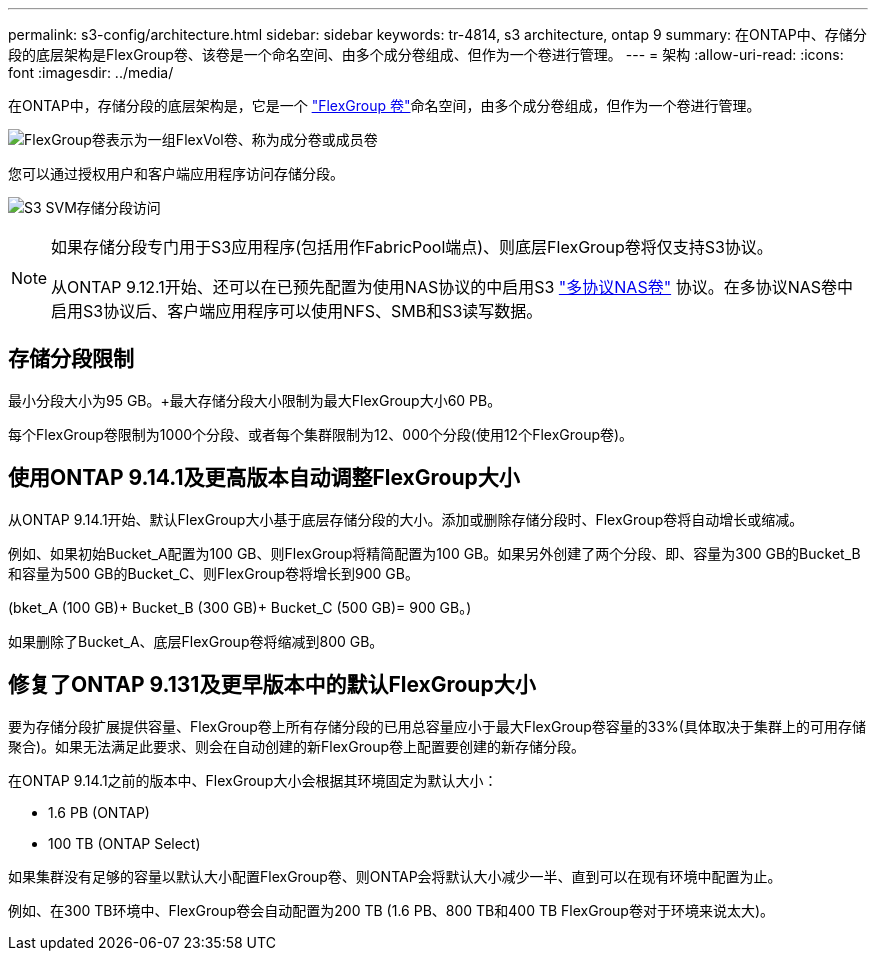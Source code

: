 ---
permalink: s3-config/architecture.html 
sidebar: sidebar 
keywords: tr-4814, s3 architecture, ontap 9 
summary: 在ONTAP中、存储分段的底层架构是FlexGroup卷、该卷是一个命名空间、由多个成分卷组成、但作为一个卷进行管理。 
---
= 架构
:allow-uri-read: 
:icons: font
:imagesdir: ../media/


[role="lead"]
在ONTAP中，存储分段的底层架构是，它是一个 link:../flexgroup/definition-concept.html["FlexGroup 卷"]命名空间，由多个成分卷组成，但作为一个卷进行管理。

image:fg-overview-s3-config.gif["FlexGroup卷表示为一组FlexVol卷、称为成分卷或成员卷"]

您可以通过授权用户和客户端应用程序访问存储分段。

image:s3-svm-layout.png["S3 SVM存储分段访问"]

[NOTE]
====
如果存储分段专门用于S3应用程序(包括用作FabricPool端点)、则底层FlexGroup卷将仅支持S3协议。

从ONTAP 9.12.1开始、还可以在已预先配置为使用NAS协议的中启用S3 link:../s3-multiprotocol/index.html["多协议NAS卷"] 协议。在多协议NAS卷中启用S3协议后、客户端应用程序可以使用NFS、SMB和S3读写数据。

====


== 存储分段限制

最小分段大小为95 GB。+最大存储分段大小限制为最大FlexGroup大小60 PB。

每个FlexGroup卷限制为1000个分段、或者每个集群限制为12、000个分段(使用12个FlexGroup卷)。



== 使用ONTAP 9.14.1及更高版本自动调整FlexGroup大小

从ONTAP 9.14.1开始、默认FlexGroup大小基于底层存储分段的大小。添加或删除存储分段时、FlexGroup卷将自动增长或缩减。

例如、如果初始Bucket_A配置为100 GB、则FlexGroup将精简配置为100 GB。如果另外创建了两个分段、即、容量为300 GB的Bucket_B和容量为500 GB的Bucket_C、则FlexGroup卷将增长到900 GB。

(bket_A (100 GB)+ Bucket_B (300 GB)+ Bucket_C (500 GB)= 900 GB。)

如果删除了Bucket_A、底层FlexGroup卷将缩减到800 GB。



== 修复了ONTAP 9.131及更早版本中的默认FlexGroup大小

要为存储分段扩展提供容量、FlexGroup卷上所有存储分段的已用总容量应小于最大FlexGroup卷容量的33%(具体取决于集群上的可用存储聚合)。如果无法满足此要求、则会在自动创建的新FlexGroup卷上配置要创建的新存储分段。

在ONTAP 9.14.1之前的版本中、FlexGroup大小会根据其环境固定为默认大小：

* 1.6 PB (ONTAP)
* 100 TB (ONTAP Select)


如果集群没有足够的容量以默认大小配置FlexGroup卷、则ONTAP会将默认大小减少一半、直到可以在现有环境中配置为止。

例如、在300 TB环境中、FlexGroup卷会自动配置为200 TB (1.6 PB、800 TB和400 TB FlexGroup卷对于环境来说太大)。
